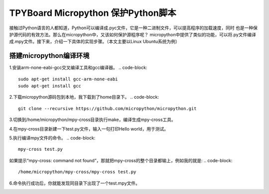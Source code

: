 .. _quickref:

TPYBoard Micropython 保护Python脚本
====================================

接触过Python语言的人都知道，Python可以编译成.pyc文件，它是一种二进制文件，可以提高程序的加载速度，同时
也是一种保护源代码的有效方法。那么在micropython中，又该如何保护源程序呢？
micropython中提供了类似的功能，可以将.py文件编译成.mpy文件。接下来，介绍一下具体的实现步骤。（本文主要以Linux Ubuntu系统为例）


搭建micropython编译环境
-------------------------
1.安装arm-none-eabi-gcc交叉编译工具和gcc编译器。
.. code-block::
  sudo apt-get install gcc-arm-none-eabi
  sudo apt-get install gcc

2.下载micropython源码包到本地，我下载到了home目录下。
.. code-block::
  git clone --recursive https://github.com/micropython/micropython.git

3.切换到/home/micropython/mpy-cross目录执行make，编译生成mpy-cross工具。

.. code-block::
  make

.. image::img/1.png

.. image::img/2.png

4.在mpy-cross目录新建一下test.py文件，输入一句打印Hello world，用于测试。

5.执行编译mpy文件的命令。
.. code-block::
  mpy-cross test.py


如果提示“mpy-cross: command not found”，那就把mpy-cross的整个目录都输上，例如我的就是:
.. code-block::
  /home/micropython/mpy-cross/mpy-cross test.py

6.命令执行成功后，你就能发现同目录下出现了一个test.mpy文件。

.. image:: img/3.png
